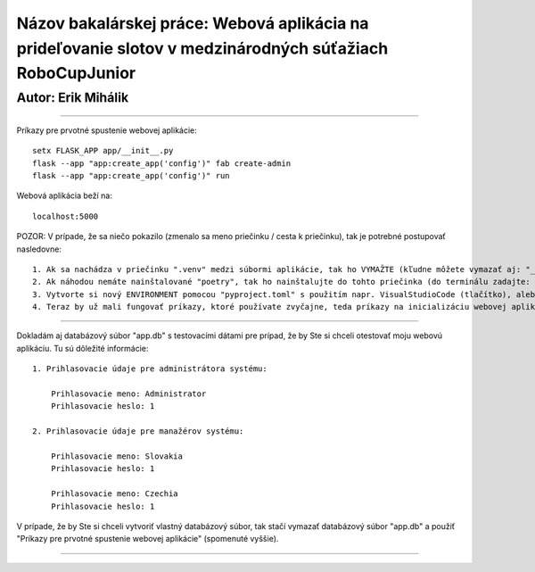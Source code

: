 #########################################################################################################
Názov bakalárskej práce: Webová aplikácia na prideľovanie slotov v medzinárodných súťažiach RoboCupJunior
#########################################################################################################
Autor: Erik Mihálik
#########################################################################################################

############################################################################################################################################################################################

Príkazy pre prvotné spustenie webovej aplikácie::

    setx FLASK_APP app/__init__.py
    flask --app "app:create_app('config')" fab create-admin
    flask --app "app:create_app('config')" run

Webová aplikácia beží na::

    localhost:5000

POZOR: V prípade, že sa niečo pokazilo (zmenalo sa meno priečinku / cesta k priečinku), tak je potrebné postupovať nasledovne::

    1. Ak sa nachádza v priečinku ".venv" medzi súbormi aplikácie, tak ho VYMAŽTE (kľudne môžete vymazať aj: "__pycache__").
    2. Ak náhodou nemáte nainštalované "poetry", tak ho nainštalujte do tohto priečinka (do terminálu zadajte: "poetry install").
    3. Vytvorte si nový ENVIRONMENT pomocou "pyproject.toml" s použitím napr. VisualStudioCode (tlačítko), alebo terminálu (príkazy).
    4. Teraz by už mali fungovať príkazy, ktoré používate zvyčajne, teda príkazy na inicializáciu webovej aplikácie, vytvorenie nového administrátora a spustenie webovej aplikácie.

############################################################################################################################################################################################

Dokladám aj databázový súbor "app.db" s testovacími dátami pre prípad, že by Ste si chceli otestovať moju webovú aplikáciu. Tu sú dôležité informácie::

    1. Prihlasovacie údaje pre administrátora systému:

        Prihlasovacie meno: Administrator
        Prihlasovacie heslo: 1
    
    2. Prihlasovacie údaje pre manažérov systému:

        Prihlasovacie meno: Slovakia
        Prihlasovacie heslo: 1

        Prihlasovacie meno: Czechia
        Prihlasovacie heslo: 1

V prípade, že by Ste si chceli vytvoriť vlastný databázový súbor, tak stačí vymazať databázový súbor "app.db" a použiť "Príkazy pre prvotné spustenie webovej aplikácie" (spomenuté vyššie).

############################################################################################################################################################################################